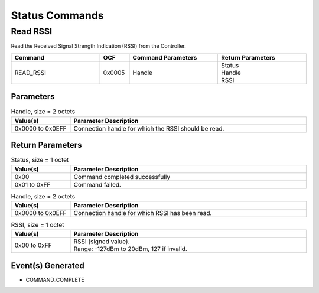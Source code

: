Status Commands
===============

Read RSSI
---------

Read the Received Signal Strength Indication (RSSI) from the
Controller.

.. list-table::
    :width: 100%
    :widths: 30 10 30 30
    :header-rows: 1

    * - Command
      - OCF
      - Command Parameters
      - Return Parameters
    * - READ_RSSI
      - 0x0005
      - Handle
      - | Status
        | Handle
        | RSSI

Parameters
``````````

.. list-table:: Handle, size = 2 octets
    :width: 100%
    :widths: 20 80
    :header-rows: 1

    * - Value(s)
      - Parameter Description
    * - 0x0000 to 0x0EFF
      - Connection handle for which the RSSI should be read.

Return Parameters
`````````````````

.. list-table:: Status, size = 1 octet
    :width: 100%
    :widths: 20 80
    :header-rows: 1

    * - Value(s)
      - Parameter Description
    * - 0x00
      - Command completed successfully
    * - 0x01 to 0xFF
      - Command failed.

.. list-table:: Handle, size = 2 octets
    :width: 100%
    :widths: 20 80
    :header-rows: 1

    * - Value(s)
      - Parameter Description
    * - 0x0000 to 0x0EFF
      - Connection handle for which RSSI has been read.

.. list-table:: RSSI, size = 1 octet
    :width: 100%
    :widths: 20 80
    :header-rows: 1

    * - Value(s)
      - Parameter Description
    * - 0x00 to 0xFF
      - | RSSI (signed value).
        | Range: -127dBm to 20dBm, 127 if invalid.

Event(s) Generated
``````````````````

- COMMAND_COMPLETE